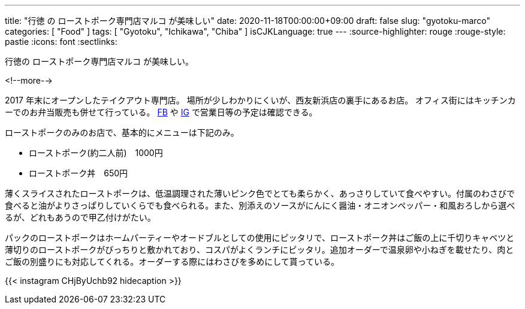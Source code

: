 ---
title: "行徳 の ローストポーク専門店マルコ が美味しい"
date: 2020-11-18T00:00:00+09:00
draft: false
slug: "gyotoku-marco"
categories: [ "Food" ]
tags: [ "Gyotoku", "Ichikawa", "Chiba" ]
isCJKLanguage: true
---
:source-highlighter: rouge
:rouge-style: pastie
:icons: font
:sectlinks:

行徳の ローストポーク専門店マルコ が美味しい。


<!--more-->

2017 年末にオープンしたテイクアウト専門店。
場所が少しわかりにくいが、西友新浜店の裏手にあるお店。
オフィス街にはキッチンカーでのお弁当販売も併せて行っている。
link:https://www.facebook.com/marco.1124/[FB] や link:https://www.instagram.com/marco.1124/[IG] で営業日等の予定は確認できる。

ローストポークのみのお店で、基本的にメニューは下記のみ。

* ローストポーク(約二人前)　1000円
* ローストポーク丼　650円

薄くスライスされたローストポークは、低温調理された薄いピンク色でとても柔らかく、あっさりしていて食べやすい。付属のわさびで食べると油がよりさっぱりしていくらでも食べられる。また、別添えのソースがにんにく醤油・オニオンペッパー・和風おろしから選べるが、どれもあうので甲乙付けがたい。

パックのローストポークはホームパーティーやオードブルとしての使用にピッタリで、ローストポーク丼はご飯の上に千切りキャベツと薄切りのローストポークがびっちりと敷かれており、コスパがよくランチにピッタリ。追加オーダーで温泉卵や小ねぎを載せたり、肉とご飯の別盛りにも対応してくれる。オーダーする際にはわさびを多めにして貰っている。

{{< instagram CHjByUchb92 hidecaption >}}

